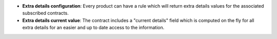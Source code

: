 - **Extra details configuration**: Every product can have a rule which will
  return extra details values for the associated subscribed contracts.

- **Extra details current value**: The contract includes a "current details"
  field which is computed on the fly for all extra details for an easier and
  up to date access to the information.

